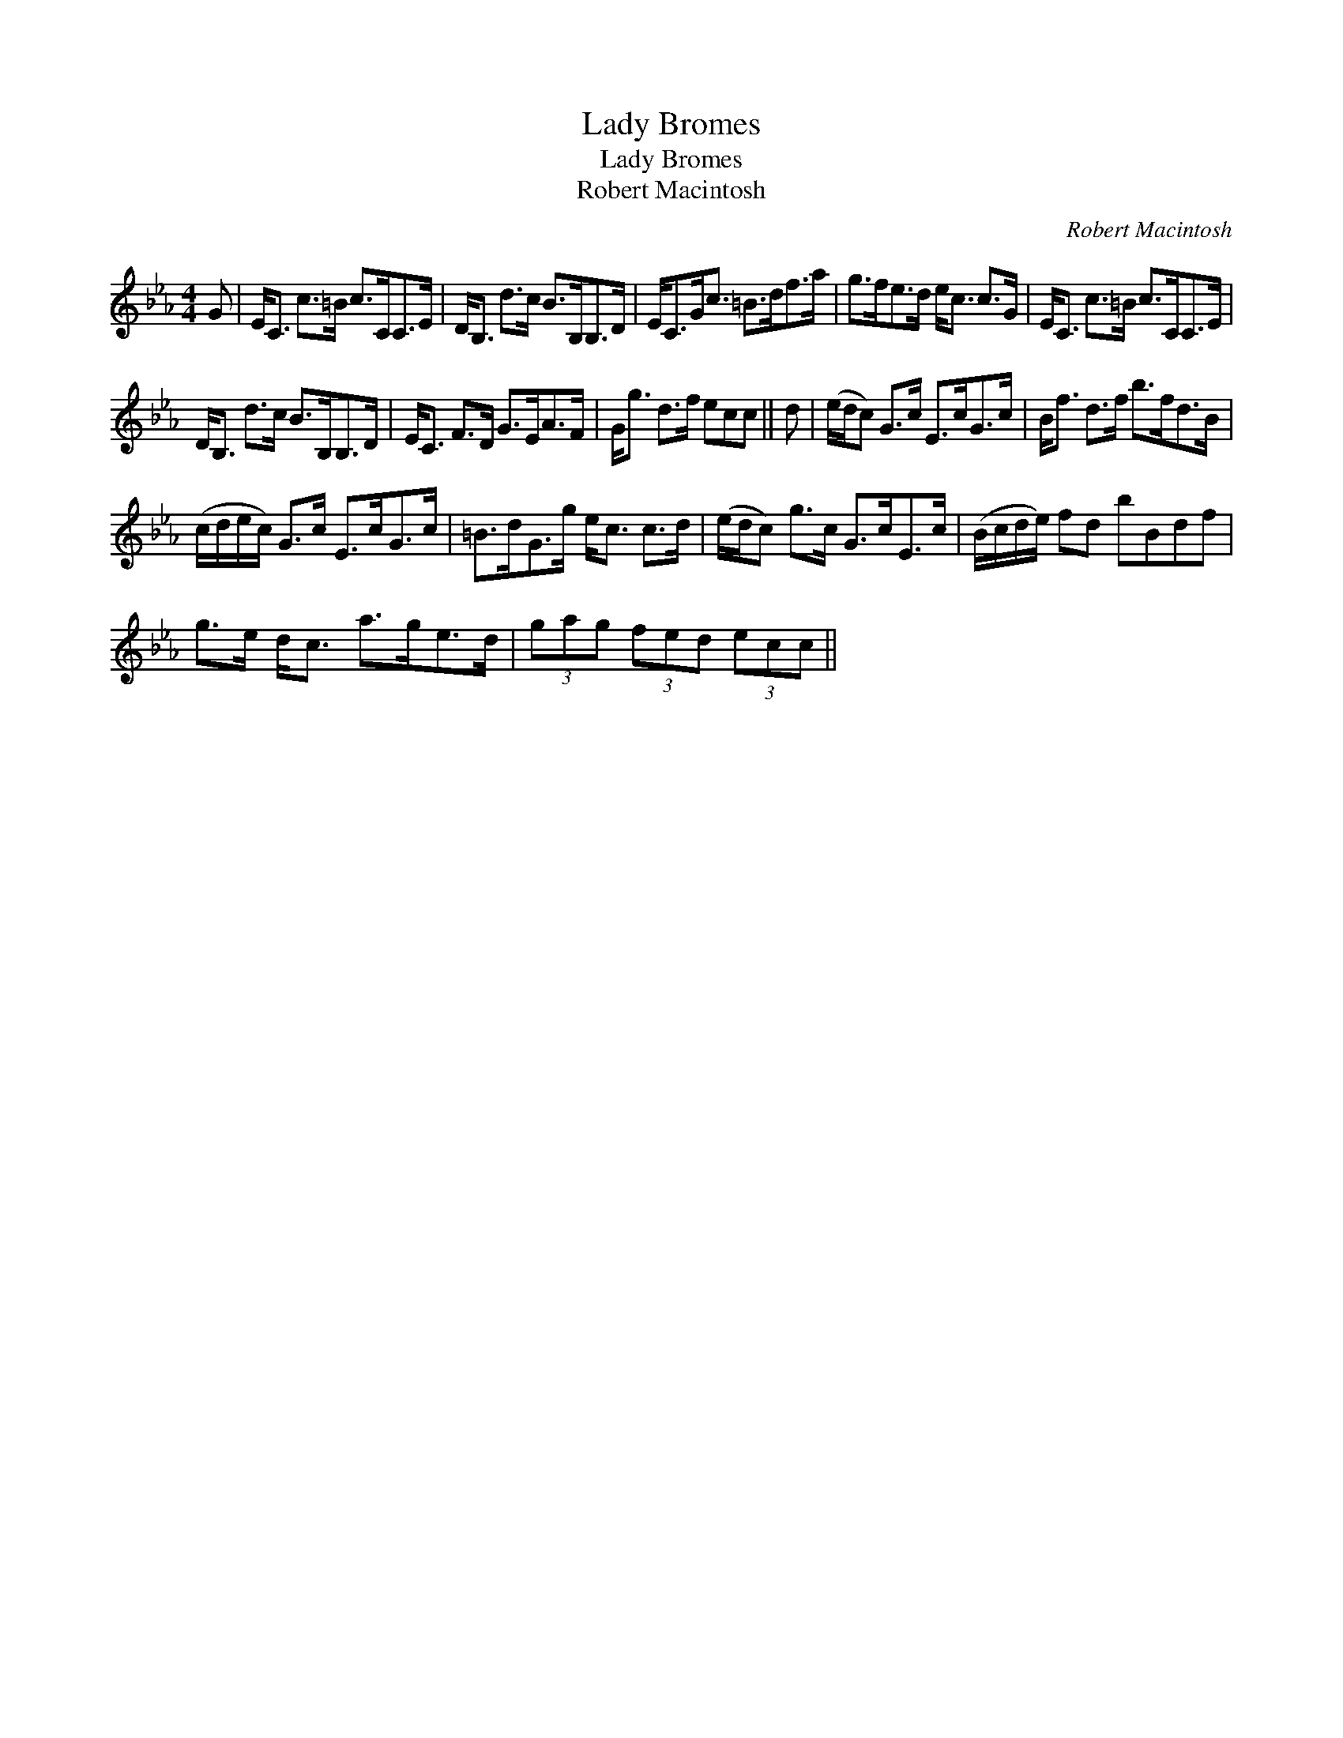 X:1
T:Lady Bromes
T:Lady Bromes
T:Robert Macintosh
C:Robert Macintosh
L:1/8
M:4/4
K:Eb
V:1 treble 
V:1
 G | E<C c>=B c>CC>E | D<B, d>c B>B,B,>D | E<CG<c =B>df>a | g>fe>d e<c c>G | E<C c>=B c>CC>E | %6
 D<B, d>c B>B,B,>D | E<C F>D G>EA>F | G<g d>f ecc || d | (e/d/c) G>c E>cG>c | B<f d>f b>fd>B | %12
 (c/d/e/c/) G>c E>cG>c | =B>dG>g e<c c>d | (e/d/c) g>c G>cE>c | (B/c/d/e/) fd bBdf | %16
 g>e d<c a>ge>d | (3gag (3fed (3ecc || %18

